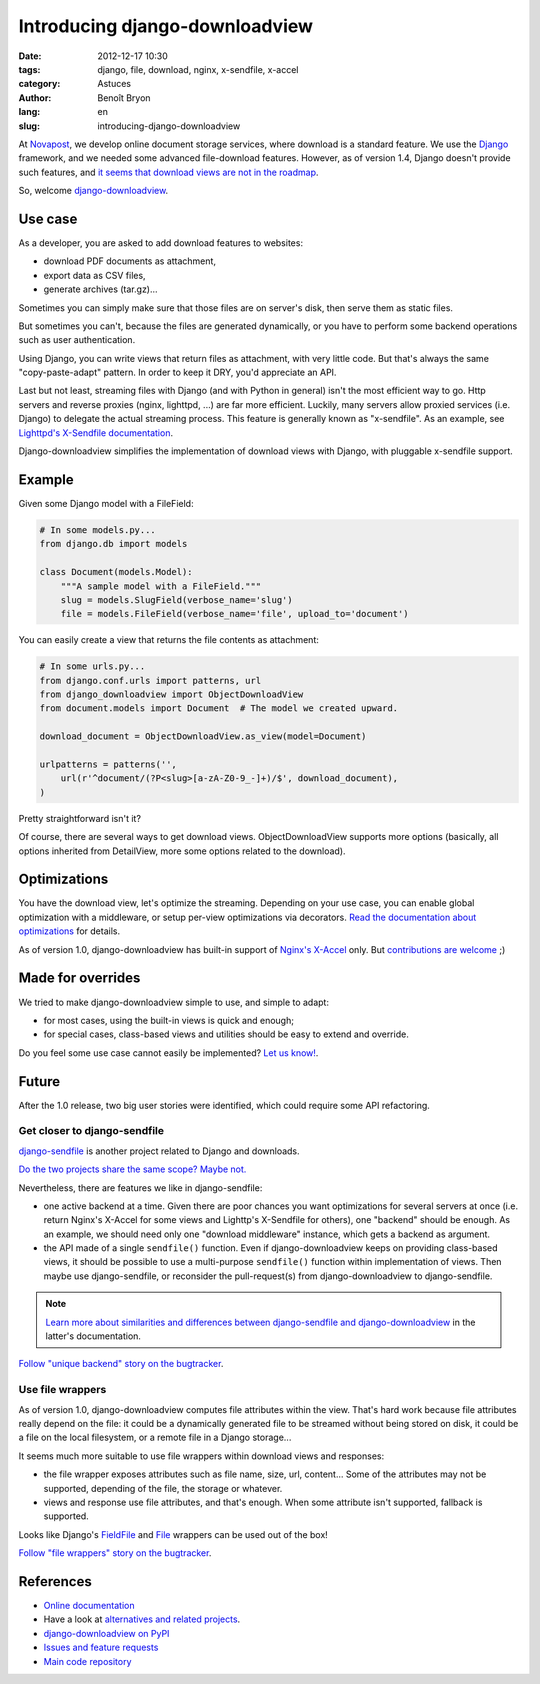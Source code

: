 ###############################
Introducing django-downloadview
###############################

:date: 2012-12-17 10:30
:tags: django, file, download, nginx, x-sendfile, x-accel
:category: Astuces
:author: Benoît Bryon
:lang: en
:slug: introducing-django-downloadview

At `Novapost <http://www.novapost.fr/>`_, we develop online document storage
services, where download is a standard feature. We use the `Django
<http://djangoproject.com>`_ framework, and we needed some advanced
file-download features.
However, as of version 1.4, Django doesn't provide such features, and `it
seems that download views are not in the roadmap
<https://code.djangoproject.com/ticket/2131>`_.

So, welcome `django-downloadview
<http://pypi.python.org/pypi/django-downloadview>`_.


********
Use case
********

As a developer, you are asked to add download features to websites:

* download PDF documents as attachment,
* export data as CSV files,
* generate archives (tar.gz)...

Sometimes you can simply make sure that those files are on server's disk, then
serve them as static files.

But sometimes you can't, because the files are generated dynamically, or
you have to perform some backend operations such as user authentication.

Using Django, you can write views that return files as attachment, with very
little code. But that's always the same "copy-paste-adapt" pattern. In order
to keep it DRY, you'd appreciate an API.

Last but not least, streaming files with Django (and with Python in general)
isn't the most efficient way to go. Http servers and reverse proxies (nginx,
lighttpd, ...) are far more efficient. Luckily, many servers allow proxied
services (i.e. Django) to delegate the actual streaming process. This feature
is generally known as "x-sendfile". As an example, see `Lighttpd's X-Sendfile
documentation
<http://redmine.lighttpd.net/projects/lighttpd/wiki/X-LIGHTTPD-send-file>`_.

Django-downloadview simplifies the implementation of download views with
Django, with pluggable x-sendfile support.


*******
Example
*******

Given some Django model with a FileField:

.. code-block:: python

   # In some models.py...
   from django.db import models

   class Document(models.Model):
       """A sample model with a FileField."""
       slug = models.SlugField(verbose_name='slug')
       file = models.FileField(verbose_name='file', upload_to='document')

You can easily create a view that returns the file contents as attachment:

.. code-block:: python

   # In some urls.py...
   from django.conf.urls import patterns, url
   from django_downloadview import ObjectDownloadView
   from document.models import Document  # The model we created upward.
   
   download_document = ObjectDownloadView.as_view(model=Document)

   urlpatterns = patterns('',
       url(r'^document/(?P<slug>[a-zA-Z0-9_-]+)/$', download_document),
   )

Pretty straightforward isn't it?

Of course, there are several ways to get download views.
ObjectDownloadView supports more options (basically, all options inherited from
DetailView, more some options related to the download).


*************
Optimizations
*************

You have the download view, let's optimize the streaming. Depending on your
use case, you can enable global optimization with a middleware, or setup
per-view optimizations via decorators.
`Read the documentation about optimizations
<http://django-downloadview.readthedocs.org/en/latest/optimizations/index.html>`_
for details.

As of version 1.0, django-downloadview has built-in support of `Nginx's
X-Accel <http://wiki.nginx.org/X-accel>`_ only.
But `contributions are welcome
<http://django-downloadview.readthedocs.org/en/latest/dev.html>`_ ;)


******************
Made for overrides
******************

We tried to make django-downloadview simple to use, and simple to adapt:

* for most cases, using the built-in views is quick and enough;

* for special cases, class-based views and utilities should be easy to extend
  and override.

Do you feel some use case cannot easily be implemented? `Let us know!
<https://github.com/benoitbryon/django-downloadview/issues/>`_.


******
Future
******

After the 1.0 release, two big user stories were identified, which could
require some API refactoring.

Get closer to django-sendfile
=============================

`django-sendfile <http://pypi.python.org/django-sendfile/>`_ is another project
related to Django and downloads.

`Do the two projects share the same scope? Maybe not.
<https://github.com/johnsensible/django-sendfile/issues/9>`_

Nevertheless, there are features we like in django-sendfile:

* one active backend at a time. Given there are poor chances you want
  optimizations for several servers at once (i.e. return Nginx's X-Accel for
  some views and Lighttp's X-Sendfile for others), one "backend" should be
  enough. As an example, we should need only one "download middleware"
  instance, which gets a backend as argument.

* the API made of a single ``sendfile()`` function. Even if
  django-downloadview keeps on providing class-based views, it should be
  possible to use a multi-purpose ``sendfile()`` function within
  implementation of views. Then maybe use django-sendfile, or reconsider the
  pull-request(s) from django-downloadview to django-sendfile.

.. note::

   `Learn more about similarities and differences between django-sendfile and
   django-downloadview
   <http://django-downloadview.readthedocs.org/en/latest/about/alternatives.html#django-sendfile>`_
   in the latter's documentation.

`Follow "unique backend" story on the bugtracker
<https://github.com/benoitbryon/django-downloadview/issues/25>`_.

Use file wrappers
=================

As of version 1.0, django-downloadview computes file attributes within the
view. That's hard work because file attributes really depend on the file:
it could be a dynamically generated file to be streamed without being stored on
disk, it could be a file on the local filesystem, or a remote file in a Django
storage...

It seems much more suitable to use file wrappers within download views and
responses:

* the file wrapper exposes attributes such as file name, size, url, content...
  Some of the attributes may not be supported, depending of the file, the
  storage or whatever.

* views and response use file attributes, and that's enough. When some
  attribute isn't supported, fallback is supported.

Looks like Django's `FieldFile
<https://docs.djangoproject.com/en/1.4/ref/models/fields/#filefield-and-fieldfile>`_
and `File
<https://docs.djangoproject.com/en/1.4/ref/files/file/#django.core.files.File>`_
wrappers can be used out of the box!

`Follow "file wrappers" story on the bugtracker
<https://github.com/benoitbryon/django-downloadview/issues/23>`_.


**********
References
**********

* `Online documentation <http://django-downloadview.readthedocs.org>`_
* Have a look at `alternatives and related projects
  <http://django-downloadview.readthedocs.org/en/latest/about/alternatives.html>`_.
* `django-downloadview on PyPI
  <http://pypi.python.org/pypi/django-downloadview>`_
* `Issues and feature requests
  <https://github.com/benoitbryon/django-downloadview/issues>`_
* `Main code repository <https://github.com/benoitbryon/django-downloadview>`_
